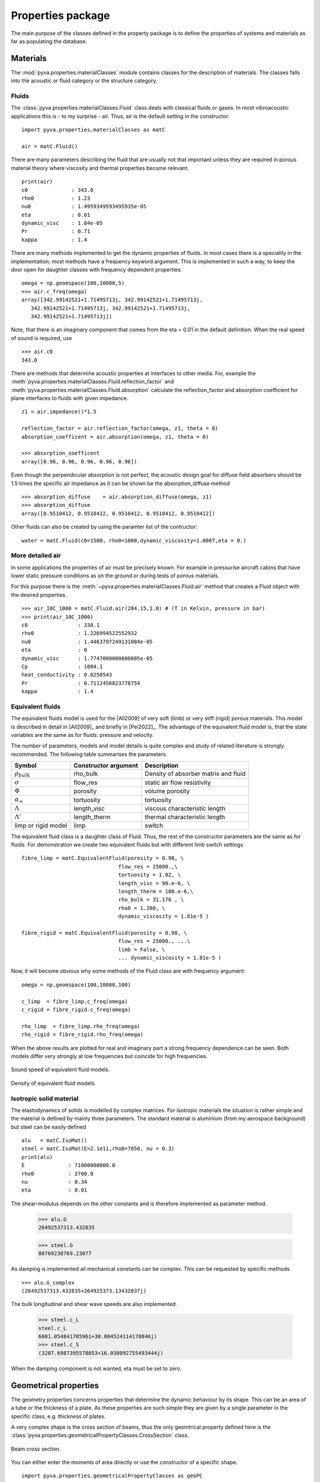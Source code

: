 Properties package
==================

The main purpose of the classes defined in the property package is to define the properties of systems and materials as far as 
populating the database. 

Materials
---------

The :mod:`pyva.properties.materialClasses` module contains classes for the description of materials.
The classes falls into the acoustic or fluid category or the structure category.

Fluids
++++++

The :class:`pyva.properties.materialClasses.Fluid` class deals with classical fluids or gases. 
In most vibroacoustic applications this is - to my surprise - air. Thus, air is the default 
setting in the constructor::

    import pyva.properties.materialClasses as matC

    air = matC.Fluid()
    
There are many parameters describing the fluid that are usually not that important unless they
are required in porous material theory where viscosity and thermal properties become relevant. ::

    print(air)
    c0              : 343.0
    rho0            : 1.23
    nu0             : 1.4959349593495935e-05
    eta             : 0.01
    dynamic_visc    : 1.84e-05
    Pr              : 0.71
    kappa           : 1.4
    
There are many methods implemented to get the dynamic properties of fluids. In most cases there is 
a speciality in the implementation; most methods have a frequency keyword argument.
This is implemented in such a way, to keep the door open for daughter classes with frequency dependent 
properties. ::

    omega = np.geomspace(100,10000,5)
    >>> air.c_freq(omega)
    array([342.99142521+1.71495713j, 342.99142521+1.71495713j,
       342.99142521+1.71495713j, 342.99142521+1.71495713j,
       342.99142521+1.71495713j])
       
Note, that there is an imaginary component that comes from the eta = 0.01 in the default definition.
When the real speed of sound is required, use ::

    >>> air.c0
    343.0
    
There are methods that determine acoustic properties at interfaces to other media. For, example
the :meth:`pyva.properties.materialClasses.Fluid.reflection_factor` and :meth:`pyva.properties.materialClasses.Fluid.absorption`
calculate the reflection_factor and absorption coefficient for plane interfaces to fluids with given impedance. ::

    z1 = air.impedance()*1.5

    reflection_factor = air.reflection_factor(omega, z1, theta = 0)
    absorption_coefficent = air.absorption(omega, z1, theta = 0)
    
    >>> absorption_coefficent
    array([0.96, 0.96, 0.96, 0.96, 0.96])
    
Even though the perpendicular absorption is not perfect, the acoustic design goal for diffuse field absorbers should be 
1.5 times the specific air impedance as it can be shown be the absorption_diffuse method ::

    >>> absorption_diffuse    = air.absorption_diffuse(omega, z1)
    >>> absorption_diffuse
    array([0.9510412, 0.9510412, 0.9510412, 0.9510412, 0.9510412])
    
Other fluids can also be created by using the paramter list of the contructor::

    water = matC.Fluid(c0=1500, rho0=1000,dynamic_viscosity=1.0087,eta = 0.) 
    
More detailed air
+++++++++++++++++

In some applications the properties of air must be precisely known. For example in pressurise aircraft cabins
that have lower static pressure conditions as on the ground or during tests of porous materials.

For this purpose there is the :meth:`~pyva.properties.materialClasses.Fluid.air` method that creates a Fluid object with the desired properties. ::
    
    >>> air_10C_1000 = matC.Fluid.air(284.15,1.0) # (T in Kelvin, pressure in bar) 
    >>> print(air_10C_1000)
    c0                : 338.1
    rho0              : 1.226994522552932
    nu0               : 1.4463797249131084e-05
    eta               : 0
    dynamic_visc      : 1.7747000000000005e-05
    Cp                : 1004.1
    heat_conductivity : 0.0250543
    Pr                : 0.7112456823778754
    kappa             : 1.4
    
Equivalent fluids
+++++++++++++++++

The equivalent fluids model is used for the [All2009] of very soft (limb) or very stiff (rigid) porous materials.
This model is described in detail in [All2009]_ and briefly in [Pei2022]_. The advantage of the equivalent fluid model is,
that the state variables are the same as for fluids: pressure and velocity.

The number of parameters, models and model details is quite complex and study of related literature is strongly recommended. 
The following table summarises the parameters.

========================= ===================== ====================================
Symbol                    Constructor argument  Description 
========================= ===================== ====================================
:math:`\rho_{bulk}`       rho_bulk              Density of absorber matrix and fluid
:math:`\sigma`            flow_res              static air flow resistivity
:math:`\Phi`              porosity              volume porosity
:math:`\alpha_\infty`     tortuosity            tortuosity
:math:`\Lambda`           length_visc           viscous characteristic length
:math:`\Lambda'`          length_therm          thermal characteristic length
limp or rigid model       limp                  switch
========================= ===================== ====================================

The equivalent fluid class is a daughter class of Fluid. Thus, the rest of the constructor parameters are the same as for fluids.
For demonstration we create two equivalent fluids but with different limb switch settings ::

    fibre_limp = matC.EquivalentFluid(porosity = 0.98, \
                                   flow_res = 25000.,\
                                   tortuosity = 1.02, \
                                   length_visc = 90.e-6, \
                                   length_therm = 180.e-6,\
                                   rho_bulk = 31.176 , \
                                   rho0 = 1.208, \
                                   dynamic_viscosity = 1.81e-5 )
        
    fibre_rigid = matC.EquivalentFluid(porosity = 0.98, \
                                   flow_res = 25000., ...\
                                   limb = False, \
                                   ... dynamic_viscosity = 1.81e-5 )
                                   
Now, it will become obvious why some methods of the Fluid class are with frequency argument::

    omega = np.geomspace(100,10000,100)

    c_limp  = fibre_limp.c_freq(omega)
    c_rigid = fibre_rigid.c_freq(omega)

    rho_limp  = fibre_limp.rho_freq(omega)
    rho_rigid = fibre_rigid.rho_freq(omega)

When the above results are plotted for real and imaginary part a strong frequency dependence can 
be seen. Both models differ very strongly at low frequencies but coincide for high frequencies.

.. _fig-equiv_sound_speed:
    
.. figure:: ./images/equiv_sound_speed.*
   :align: center
   :width: 70%
   
   Sound speed of equivalent fluid models.
   
.. _fig-equiv_density:
    
.. figure:: ./images/equiv_density.*
   :align: center
   :width: 70%
   
   Density of equivalent fluid models.
   
Isotropic solid material
++++++++++++++++++++++++

The elastodynamics of solids is modelled by complex matrices. For isotropic materials the situation is rather simple
and the material is defined by mainly three parameters. The standard material is aluminium (from my aerospace background) but
steel can be easily defined ::

    alu   = matC.IsoMat()
    steel = matC.IsoMat(E=2.1e11,rho0=7850, nu = 0.3)
    print(alu)
    E              : 71000000000.0
    rho0           : 2700.0
    nu             : 0.34
    eta            : 0.01
    
The shear-modulus depends on the other constants and is therefore implemented as parameter method.

    >>> alu.G
    26492537313.432835

    >>> steel.G
    80769230769.23077
    
As damping is implemented all mechanical constants can be complex. This can be requested by specific
methods ::
    
    >>> alu.G_complex
    (26492537313.432835+264925373.13432837j)
    
The bulk longitudinal and shear wave speeds are also implemented.

    >>> steel.c_L
    steel.c_L
    6001.054841705961+30.004524114178846j)
    >>> steel.c_S
    (3207.6987395578053+16.038092755493444j)
    
When the damping component is not wanted, eta must be set to zero.
    
Geometrical properties
----------------------

The geometry properties concerns properties that determine the dynamic behaviour by its shape.
This can be an area of a tube or the thickness of a plate. As these properties are such simple they
are given by a single parameter in the specific class, e.g. thickness of plates.

A very complex shape is the cross section of beams, thus the only geomtrical property defined here is the 
:class:`pyva.properties.geometricalPropertyClasses.CrossSection` class.

.. _fig-cross_section:

.. figure:: ./images/cross_section.*
   :align: center
   :width: 60%
   
   Beam cross section.
   
You can either enter the moments of area directly or use the constructor of a specific shape. ::

    import pyva.properties.geometricalPropertyClasses as geoPC
    
    # Beam constants
    h    = 0.02
    b    = 0.03

    A    = h*b
    Iz   = b**3*h/12
    Iy   = b*h**3/12
    Ixy  = 0.

    beam_sec1 = geoPC.CrossSection(Ix, Iy, Ixy, A)
    beam_sec2 = geoPC.RectBeam(Lx, Ly)
    
Both should have the same properties ::
    
    print(beam_sec1)
    print(beam_sec2)
    
leads to the following output ::

    CrossSection: 
    Ix              : 4.499999999999999e-08
    Iy              : 2.0000000000000004e-08
    Ixy             : 0.0
    area            : 0.0006

    RectBeam: 
    Ix              : 4.499999999999999e-08
    Iy              : 2.0000000000000004e-08
    Ixy             : 0.0
    area            : 0.0006
    Lx              : 0.02
    Ly              : 0.03

Structural properties
---------------------

The structural properties are always a combination of geometric and material properties. They are part of the
:mod:`pyva.properties.structuralPropertyClasses` module. It is imported via ::

    import pyva.properties.structuralPropertyClasses as stPC

Beam properties
+++++++++++++++

The attributes of the :class:`pyva.properties.structuralPropertyClasses.BeamProp` class are the ``CrossSection`` and the material.
As beam theory is usually restricted to isotropic material it is defined as that.

A beam prop is created with the above input by ::

    beam_prop = stPC.BeamProp(beam_sec2,alu)
    
This means collecting a lot of parameters contained in the attribute :code:`cross_section` and :code:`iso_mat`::

    print(beam_prop)
    BeamProp: 
    cross_section:
    RectBeam: 
    Ix              : 4.499999999999999e-08
    Iy              : 2.0000000000000004e-08
    Ixy             : 0.0
    area            : 0.0006
    Lx              : 0.02
    Ly              : 0.03
    iso_mat:
    E              : 71000000000.0
    rho0           : 2700.0
    nu             : 0.34
    eta            : 0.01
    
Important methods are related to bending, for example ::

    >>> beam_prop.Bx
    3194.9999999999995

    >>> beam_prop.By
    1420.0000000000002

Or point stiffness in specific directions that is required for coupling loss factor determination. 

Plate properties
++++++++++++++++

The basic model of a two-dimensional property is the thin Kirchhoff plate. 
With no complications as curvature, anisotropy or lay-ups.
Even for a simple system the theory is so complex that many methods are implemented. 
The detailed description of all details is out of scope for this documentation. Please refer to [Pei2022]_ for the derivation.

In the future the idea it to include complications as curvature. 
This is an excellent task for others to enter.

The geometry parameter of plates is rather simple: It is just the thickness. Thus, the plate property is created with ::

    alu   = matC.IsoMat()
    alu4mm = stPC.PlateProp(0.004, alu)
    
Most of the implemented methods are required from other classes. For example the :meth:`pyva.properties.structuralPropertyClasses.PlateProp.transfer_impedance` method
that is used in the infinite layer applications of plates.

The junction classes required the semi infinite radiation stiffnesses from point in the infinite plate and along edges of the semi-infinite plate.
There are three propagating wave types, longitudinal, shear and bending, the latter even as phase and group-wave speed. 
They are requested by ::

    alu4mm.c_L()
    alu4mm.c_S()
    alu4mm.c_B_phase(omega)
    alu4mm.c_B_group(omega)

The first two are usually not frequency dependent. 
The bending wave speed is frequency dependent which makes the frequency argument neccessary and motivates the introduction of a group speed.



    




    


 

